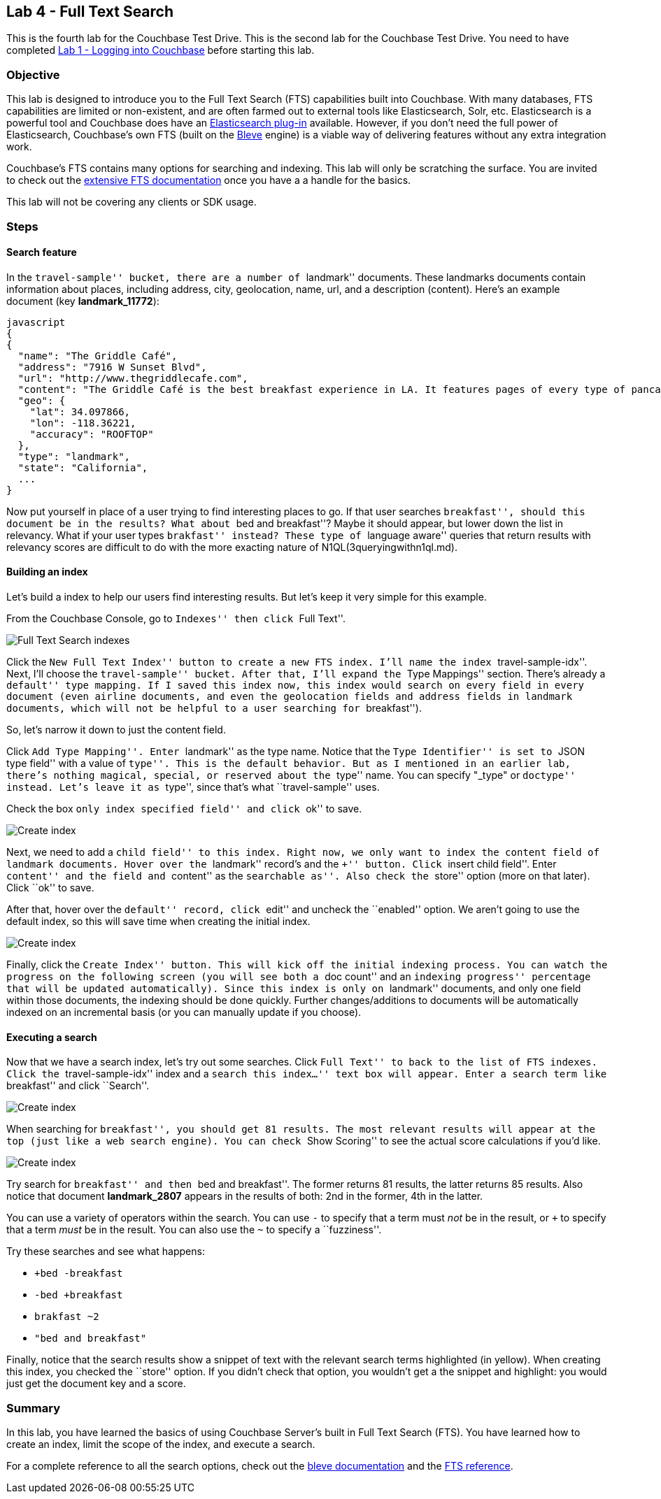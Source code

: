 == Lab 4 - Full Text Search

This is the fourth lab for the Couchbase Test Drive. This is the second
lab for the Couchbase Test Drive. You need to have completed
link:1%20-%20Logging%20into%20Couchbase.md[Lab 1 - Logging into
Couchbase] before starting this lab.

=== Objective

This lab is designed to introduce you to the Full Text Search (FTS)
capabilities built into Couchbase. With many databases, FTS capabilities
are limited or non-existent, and are often farmed out to external tools
like Elasticsearch, Solr, etc. Elasticsearch is a powerful tool and
Couchbase does have an
https://developer.couchbase.com/documentation/server/current/connectors/elasticsearch-2.2/overview.html[Elasticsearch
plug-in] available. However, if you don’t need the full power of
Elasticsearch, Couchbase’s own FTS (built on the
http://www.blevesearch.com/[Bleve] engine) is a viable way of delivering
features without any extra integration work.

Couchbase’s FTS contains many options for searching and indexing. This
lab will only be scratching the surface. You are invited to check out
the
https://developer.couchbase.com/documentation/server/current/fts/full-text-intro.html[extensive
FTS documentation] once you have a a handle for the basics.

This lab will not be covering any clients or SDK usage.

=== Steps

==== Search feature

In the ``travel-sample'' bucket, there are a number of ``landmark''
documents. These landmarks documents contain information about places,
including address, city, geolocation, name, url, and a description
(content). Here’s an example document (key *landmark_11772*):

....
javascript
{
{
  "name": "The Griddle Café",
  "address": "7916 W Sunset Blvd",
  "url": "http://www.thegriddlecafe.com",
  "content": "The Griddle Café is the best breakfast experience in LA. It features pages of every type of pancake you can imagine, which also happen to be twice as large as any pancake you've ever had, and still manage to be fluffy-thick and light on the tummy. Coffee is fresh, in a French press, and the menu features more than just breakfast. Short story: Food is awesome, service is great, but its always crowded. Don't worry though, they serve fast and you will feel the wait is worth it.",
  "geo": {
    "lat": 34.097866,
    "lon": -118.36221,
    "accuracy": "ROOFTOP"
  },
  "type": "landmark",
  "state": "California",
  ...
}
....

Now put yourself in place of a user trying to find interesting places to
go. If that user searches ``breakfast'', should this document be in the
results? What about ``bed and breakfast''? Maybe it should appear, but
lower down the list in relevancy. What if your user types ``brakfast''
instead? These type of ``language aware'' queries that return results
with relevancy scores are difficult to do with the more exacting nature
of N1QL(3queryingwithn1ql.md).

==== Building an index

Let’s build a index to help our users find interesting results. But
let’s keep it very simple for this example.

From the Couchbase Console, go to ``Indexes'' then click ``Full Text''.

image:/images/4/0401-indexes-full-text.png[Full Text Search indexes]

Click the ``New Full Text Index'' button to create a new FTS index. I’ll
name the index ``travel-sample-idx''. Next, I’ll choose the
``travel-sample'' bucket. After that, I’ll expand the ``Type Mappings''
section. There’s already a ``default'' type mapping. If I saved this
index now, this index would search on every field in every document
(even airline documents, and even the geolocation fields and address
fields in landmark documents, which will not be helpful to a user
searching for ``breakfast'').

So, let’s narrow it down to just the content field.

Click ``Add Type Mapping''. Enter ``landmark'' as the type name. Notice
that the ``Type Identifier'' is set to ``JSON type field'' with a value
of ``type''. This is the default behavior. But as I mentioned in an
earlier lab, there’s nothing magical, special, or reserved about the
``type'' name. You can specify "_type" or ``doctype'' instead. Let’s
leave it as ``type'', since that’s what ``travel-sample'' uses.

Check the box ``only index specified field'' and click ``ok'' to save.

image:/images/4/0402-create-index.png[Create index]

Next, we need to add a ``child field'' to this index. Right now, we only
want to index the `+content+` field of landmark documents. Hover over
the ``landmark'' record’s and the ``+'' button. Click ``insert child
field''. Enter ``content'' and the field and ``content'' as the
``searchable as''. Also check the ``store'' option (more on that later).
Click ``ok'' to save.

After that, hover over the ``default'' record, click ``edit'' and
uncheck the ``enabled'' option. We aren’t going to use the default
index, so this will save time when creating the initial index.

image:/images/4/0403-create-index.gif[Create index]

Finally, click the ``Create Index'' button. This will kick off the
initial indexing process. You can watch the progress on the following
screen (you will see both a ``doc count'' and an ``indexing progress''
percentage that will be updated automatically). Since this index is only
on ``landmark'' documents, and only one field within those documents,
the indexing should be done quickly. Further changes/additions to
documents will be automatically indexed on an incremental basis (or you
can manually update if you choose).

==== Executing a search

Now that we have a search index, let’s try out some searches. Click
``Full Text'' to back to the list of FTS indexes. Click the
``travel-sample-idx'' index and a ``search this index…'' text box will
appear. Enter a search term like ``breakfast'' and click ``Search''.

image:/images/4/0404-search-breakfast.png[Create index]

When searching for ``breakfast'', you should get 81 results. The most
relevant results will appear at the top (just like a web search engine).
You can check ``Show Scoring'' to see the actual score calculations if
you’d like.

image:/images/4/0405-search-results.png[Create index]

Try search for ``breakfast'' and then ``bed and breakfast''. The former
returns 81 results, the latter returns 85 results. Also notice that
document *landmark_2807* appears in the results of both: 2nd in the
former, 4th in the latter.

You can use a variety of operators within the search. You can use `+-+`
to specify that a term must _not_ be in the result, or `+++` to specify
that a term _must_ be in the result. You can also use the `+~+` to
specify a ``fuzziness''.

Try these searches and see what happens:

* `++bed -breakfast+`
* `+-bed +breakfast+`
* `+brakfast ~2+`
* `+"bed and breakfast"+`

Finally, notice that the search results show a snippet of text with the
relevant search terms highlighted (in yellow). When creating this index,
you checked the ``store'' option. If you didn’t check that option, you
wouldn’t get a the snippet and highlight: you would just get the
document key and a score.

=== Summary

In this lab, you have learned the basics of using Couchbase Server’s
built in Full Text Search (FTS). You have learned how to create an
index, limit the scope of the index, and execute a search.

For a complete reference to all the search options, check out the
http://www.blevesearch.com/docs/Query-String-Query/[bleve documentation]
and the
https://developer.couchbase.com/documentation/server/current/fts/full-text-intro.html[FTS
reference].
